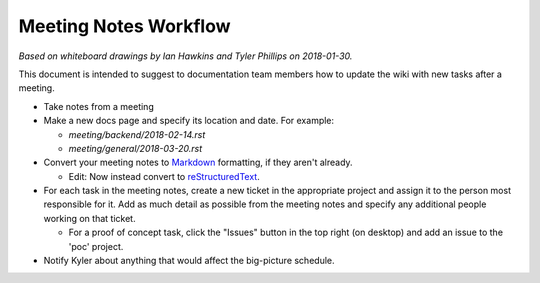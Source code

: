 Meeting Notes Workflow
======================

*Based on whiteboard drawings by Ian Hawkins and Tyler Phillips on 2018-01-30.*

This document is intended to suggest to documentation team members how to update the wiki with new tasks after a meeting.

- Take notes from a meeting
- Make a new docs page and specify its location and date. For example:

  - `meeting/backend/2018-02-14.rst`
  - `meeting/general/2018-03-20.rst`

- Convert your meeting notes to `Markdown <https://gitlab.com/help/user/markdown>`_ formatting, if they aren't already.

  - Edit: Now instead convert to `reStructuredText <http://www.sphinx-doc.org/en/master/rest.html>`_.

- For each task in the meeting notes, create a new ticket in the appropriate project and assign it to the person most responsible for it. Add as much detail as possible from the meeting notes and specify any additional people working on that ticket.

  - For a proof of concept task, click the "Issues" button in the top right (on desktop) and add an issue to the 'poc' project.

- Notify Kyler about anything that would affect the big-picture schedule.
